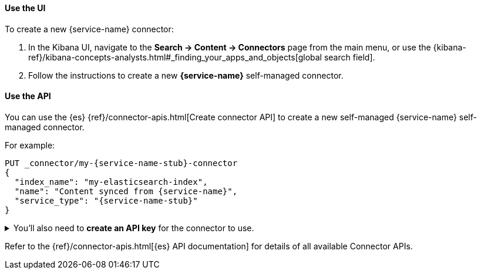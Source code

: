 [discrete#es-connectors-{service-name-stub}-client-create-use-the-ui]
==== Use the UI

To create a new {service-name} connector:

. In the Kibana UI, navigate to the *Search -> Content -> Connectors* page from the main menu, or use the {kibana-ref}/kibana-concepts-analysts.html#_finding_your_apps_and_objects[global search field].
. Follow the instructions to create a new  *{service-name}* self-managed connector.

[discrete#es-connectors-{service-name-stub}-client-create-use-the-api]
==== Use the API

You can use the {es} {ref}/connector-apis.html[Create connector API] to create a new self-managed {service-name} self-managed connector.

For example:

[source, console,subs="+attributes"]
----
PUT _connector/my-{service-name-stub}-connector
{
  "index_name": "my-elasticsearch-index",
  "name": "Content synced from {service-name}",
  "service_type": "{service-name-stub}"
}
----
// TEST[skip:can't test in isolation]


.You'll also need to *create an API key* for the connector to use.


[%collapsible]
===================================

[NOTE]
====
The user needs the cluster privileges `manage_api_key`, `manage_connector` and `write_connector_secrets` to generate API keys programmatically.
====

To create an API key for the connector:

. Run the following command, replacing values where indicated.
Note the `encoded` return values from the response:
+
[source, console,subs="+attributes"]
----
POST /_security/api_key
{
  "name": "connector_name-connector-api-key",
  "role_descriptors": {
    "connector_name-connector-role": {
      "cluster": [
        "monitor",
        "manage_connector"
      ],
      "indices": [
        {
          "names": [
            "index_name",
            ".search-acl-filter-index_name",
            ".elastic-connectors*"
          ],
          "privileges": [
            "all"
          ],
          "allow_restricted_indices": false
        }
      ]
    }
  }
}
----
+
. Update your `config.yml` file with the API key `encoded` value.
===================================

Refer to the {ref}/connector-apis.html[{es} API documentation] for details of all available Connector APIs.
